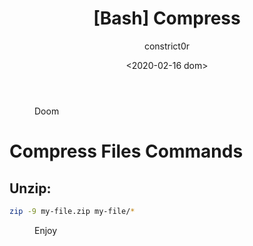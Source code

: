 #+title: [Bash] Compress
#+author: constrict0r
#+date: <2020-02-16 dom>

#+CAPTION: Doom
#+NAME:   fig:cooking-with-doom
[[./img/cooking-with-doom.png]]

* Compress Files Commands

** Unzip:

   #+BEGIN_SRC bash
   zip -9 my-file.zip my-file/*
   #+END_SRC

#+CAPTION: Enjoy
#+NAME:   fig:Ice Cream
[[./img/ice-cream.png]]   
